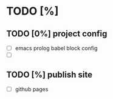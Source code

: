 
* TODO [%]
** TODO [0%] project config
+ [ ] emacs prolog babel block config
+ [ ] 

** TODO [%] publish site
+ [ ] github pages

